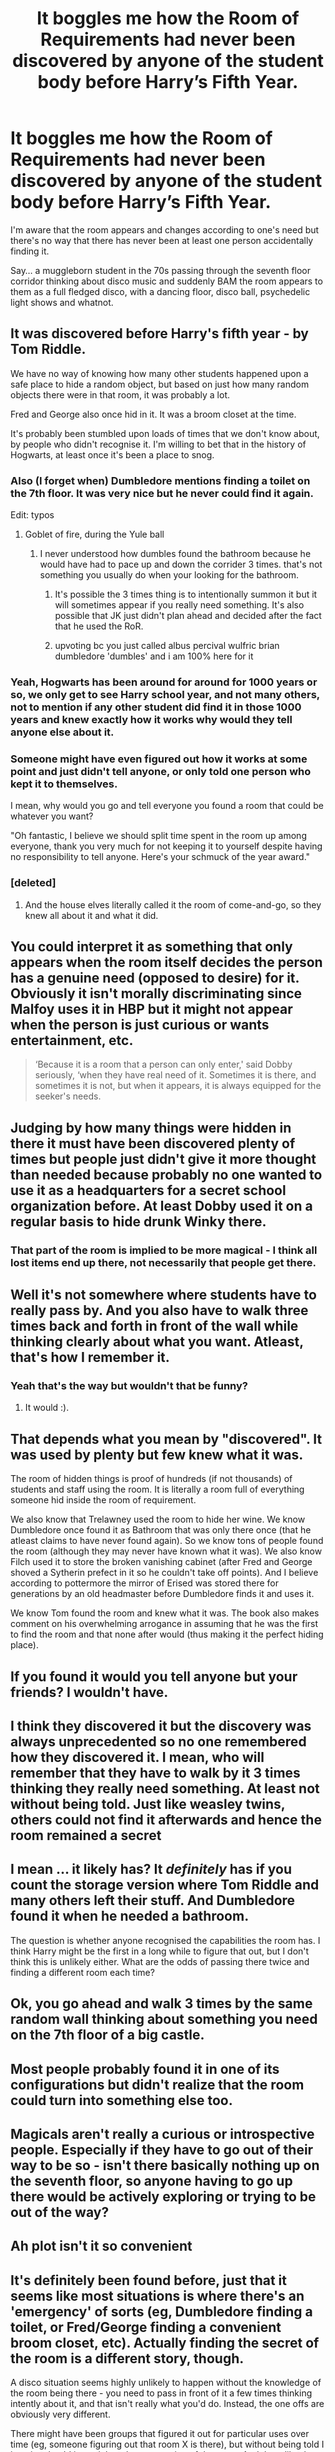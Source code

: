 #+TITLE: It boggles me how the Room of Requirements had never been discovered by anyone of the student body before Harry’s Fifth Year.

* It boggles me how the Room of Requirements had never been discovered by anyone of the student body before Harry’s Fifth Year.
:PROPERTIES:
:Author: overglorifiedroomba
:Score: 29
:DateUnix: 1614861804.0
:DateShort: 2021-Mar-04
:FlairText: Discussion
:END:
I'm aware that the room appears and changes according to one's need but there's no way that there has never been at least one person accidentally finding it.

Say... a muggleborn student in the 70s passing through the seventh floor corridor thinking about disco music and suddenly BAM the room appears to them as a full fledged disco, with a dancing floor, disco ball, psychedelic light shows and whatnot.


** It was discovered before Harry's fifth year - by Tom Riddle.

We have no way of knowing how many other students happened upon a safe place to hide a random object, but based on just how many random objects there were in that room, it was probably a lot.

Fred and George also once hid in it. It was a broom closet at the time.

It's probably been stumbled upon loads of times that we don't know about, by people who didn't recognise it. I'm willing to bet that in the history of Hogwarts, at least once it's been a place to snog.
:PROPERTIES:
:Author: diagnosedwolf
:Score: 72
:DateUnix: 1614865100.0
:DateShort: 2021-Mar-04
:END:

*** Also (I forget when) Dumbledore mentions finding a toilet on the 7th floor. It was very nice but he never could find it again.

Edit: typos
:PROPERTIES:
:Author: Jauntrianna
:Score: 31
:DateUnix: 1614873162.0
:DateShort: 2021-Mar-04
:END:

**** Goblet of fire, during the Yule ball
:PROPERTIES:
:Score: 13
:DateUnix: 1614873924.0
:DateShort: 2021-Mar-04
:END:

***** I never understood how dumbles found the bathroom because he would have had to pace up and down the corrider 3 times. that's not something you usually do when your looking for the bathroom.
:PROPERTIES:
:Author: Als_pancake_world
:Score: 6
:DateUnix: 1614885418.0
:DateShort: 2021-Mar-04
:END:

****** It's possible the 3 times thing is to intentionally summon it but it will sometimes appear if you really need something. It's also possible that JK just didn't plan ahead and decided after the fact that he used the RoR.
:PROPERTIES:
:Author: Llian_Winter
:Score: 15
:DateUnix: 1614886107.0
:DateShort: 2021-Mar-04
:END:


****** upvoting bc you just called albus percival wulfric brian dumbledore 'dumbles' and i am 100% here for it
:PROPERTIES:
:Author: idk13_
:Score: 2
:DateUnix: 1614887940.0
:DateShort: 2021-Mar-04
:END:


*** Yeah, Hogwarts has been around for around for 1000 years or so, we only get to see Harry school year, and not many others, not to mention if any other student did find it in those 1000 years and knew exactly how it works why would they tell anyone else about it.
:PROPERTIES:
:Author: Jack12212
:Score: 12
:DateUnix: 1614872397.0
:DateShort: 2021-Mar-04
:END:


*** Someone might have even figured out how it works at some point and just didn't tell anyone, or only told one person who kept it to themselves.

I mean, why would you go and tell everyone you found a room that could be whatever you want?

"Oh fantastic, I believe we should split time spent in the room up among everyone, thank you very much for not keeping it to yourself despite having no responsibility to tell anyone. Here's your schmuck of the year award."
:PROPERTIES:
:Author: corwinicewolf
:Score: 5
:DateUnix: 1614941360.0
:DateShort: 2021-Mar-05
:END:


*** [deleted]
:PROPERTIES:
:Score: 3
:DateUnix: 1614888014.0
:DateShort: 2021-Mar-04
:END:

**** And the house elves literally called it the room of come-and-go, so they knew all about it and what it did.
:PROPERTIES:
:Author: diagnosedwolf
:Score: 4
:DateUnix: 1614898275.0
:DateShort: 2021-Mar-05
:END:


** You could interpret it as something that only appears when the room itself decides the person has a genuine need (opposed to desire) for it. Obviously it isn't morally discriminating since Malfoy uses it in HBP but it might not appear when the person is just curious or wants entertainment, etc.

#+begin_quote
  ‘Because it is a room that a person can only enter,' said Dobby seriously, ‘when they have real need of it. Sometimes it is there, and sometimes it is not, but when it appears, it is always equipped for the seeker's needs.
#+end_quote
:PROPERTIES:
:Author: davidwelch158
:Score: 13
:DateUnix: 1614864719.0
:DateShort: 2021-Mar-04
:END:


** Judging by how many things were hidden in there it must have been discovered plenty of times but people just didn't give it more thought than needed because probably no one wanted to use it as a headquarters for a secret school organization before. At least Dobby used it on a regular basis to hide drunk Winky there.
:PROPERTIES:
:Author: I_love_DPs
:Score: 15
:DateUnix: 1614869215.0
:DateShort: 2021-Mar-04
:END:

*** That part of the room is implied to be more magical - I think all lost items end up there, not necessarily that people get there.
:PROPERTIES:
:Author: matgopack
:Score: 4
:DateUnix: 1614875527.0
:DateShort: 2021-Mar-04
:END:


** Well it's not somewhere where students have to really pass by. And you also have to walk three times back and forth in front of the wall while thinking clearly about what you want. Atleast, that's how I remember it.
:PROPERTIES:
:Author: Senseo256
:Score: 15
:DateUnix: 1614862148.0
:DateShort: 2021-Mar-04
:END:

*** Yeah that's the way but wouldn't that be funny?
:PROPERTIES:
:Author: overglorifiedroomba
:Score: -1
:DateUnix: 1614862219.0
:DateShort: 2021-Mar-04
:END:

**** It would :).
:PROPERTIES:
:Author: Senseo256
:Score: 1
:DateUnix: 1614862272.0
:DateShort: 2021-Mar-04
:END:


** That depends what you mean by "discovered". It was used by plenty but few knew what it was.

The room of hidden things is proof of hundreds (if not thousands) of students and staff using the room. It is literally a room full of everything someone hid inside the room of requirement.

We also know that Trelawney used the room to hide her wine. We know Dumbledore once found it as Bathroom that was only there once (that he atleast claims to have never found again). So we know tons of people found the room (although they may never have known what it was). We also know Filch used it to store the broken vanishing cabinet (after Fred and George shoved a Sytherin prefect in it so he couldn't take off points). And I believe according to pottermore the mirror of Erised was stored there for generations by an old headmaster before Dumbledore finds it and uses it.

We know Tom found the room and knew what it was. The book also makes comment on his overwhelming arrogance in assuming that he was the first to find the room and that none after would (thus making it the perfect hiding place).
:PROPERTIES:
:Author: RemeberThisPassword
:Score: 14
:DateUnix: 1614870948.0
:DateShort: 2021-Mar-04
:END:


** If you found it would you tell anyone but your friends? I wouldn't have.
:PROPERTIES:
:Author: Demandred3000
:Score: 3
:DateUnix: 1614873338.0
:DateShort: 2021-Mar-04
:END:


** I think they discovered it but the discovery was always unprecedented so no one remembered how they discovered it. I mean, who will remember that they have to walk by it 3 times thinking they really need something. At least not without being told. Just like weasley twins, others could not find it afterwards and hence the room remained a secret
:PROPERTIES:
:Author: Grouchy_Baby
:Score: 2
:DateUnix: 1614870688.0
:DateShort: 2021-Mar-04
:END:


** I mean ... it likely has? It /definitely/ has if you count the storage version where Tom Riddle and many others left their stuff. And Dumbledore found it when he needed a bathroom.

The question is whether anyone recognised the capabilities the room has. I think Harry might be the first in a long while to figure that out, but I don't think this is unlikely either. What are the odds of passing there twice and finding a different room each time?
:PROPERTIES:
:Author: Sescquatch
:Score: 2
:DateUnix: 1614872661.0
:DateShort: 2021-Mar-04
:END:


** Ok, you go ahead and walk 3 times by the same random wall thinking about something you need on the 7th floor of a big castle.
:PROPERTIES:
:Author: Janniinger
:Score: 1
:DateUnix: 1614993132.0
:DateShort: 2021-Mar-06
:END:


** Most people probably found it in one of its configurations but didn't realize that the room could turn into something else too.
:PROPERTIES:
:Author: 15_Redstones
:Score: 1
:DateUnix: 1615033756.0
:DateShort: 2021-Mar-06
:END:


** Magicals aren't really a curious or introspective people. Especially if they have to go out of their way to be so - isn't there basically nothing up on the seventh floor, so anyone having to go up there would be actively exploring or trying to be out of the way?
:PROPERTIES:
:Author: Avalon1632
:Score: 1
:DateUnix: 1614878208.0
:DateShort: 2021-Mar-04
:END:


** Ah plot isn't it so convenient
:PROPERTIES:
:Author: Vegetable-Act-2447
:Score: 1
:DateUnix: 1614915005.0
:DateShort: 2021-Mar-05
:END:


** It's definitely been found before, just that it seems like most situations is where there's an 'emergency' of sorts (eg, Dumbledore finding a toilet, or Fred/George finding a convenient broom closet, etc). Actually finding the secret of the room is a different story, though.

A disco situation seems highly unlikely to happen without the knowledge of the room being there - you need to pass in front of it a few times thinking intently about it, and that isn't really what you'd do. Instead, the one offs are obviously very different.

There might have been groups that figured it out for particular uses over time (eg, someone figuring out that room X is there), but without being told I imagine they'd just stick to the one version of the room. And then, like the Marauders, knowledge of it would fade with time (ie, like how the various secret passages might be discovered/forgotten).
:PROPERTIES:
:Author: matgopack
:Score: 0
:DateUnix: 1614875763.0
:DateShort: 2021-Mar-04
:END:
